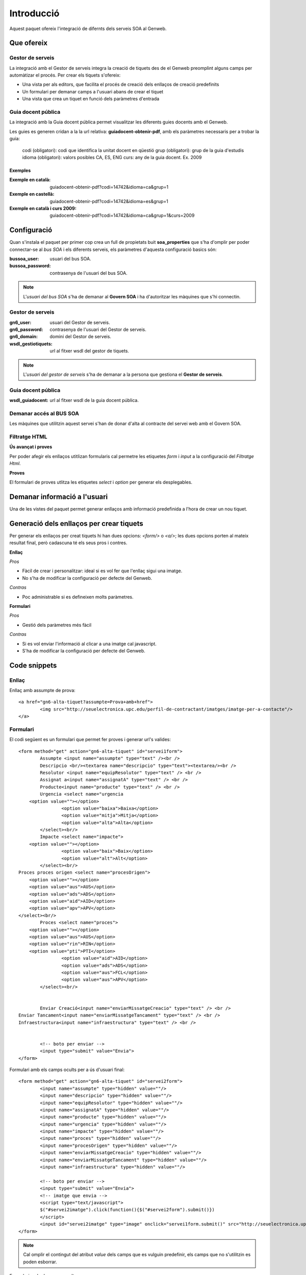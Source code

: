 Introducció
============

Aquest paquet ofereix l'integració de difernts dels serveis SOA al Genweb.

Que ofereix
-----------

Gestor de serveis
+++++++++++++++++

La integració amb el Gestor de serveis integra la creació de tiquets des de el Genweb preomplint alguns camps per automàtizar el procés. Per crear els tiquets s'ofereix:

- Una vista per als editors, que facilita el procés de creació dels enllaços de creació predefinits
- Un formulari per demanar camps a l'usuari abans de crear el tiquet
- Una vista que crea un tiquet en funció dels paràmetres d'entrada


Guia docent pública
+++++++++++++++++++

La integració amb la Guia docent pública permet visualitzar les diferents guies docents amb el Genweb.

Les guies es generen cridan a la la url relativa: **guiadocent-obtenir-pdf**, amb els paràmetres necessaris per a trobar la guia:

    codi (obligatori): codi que identifica la unitat docent en qüestió
    grup (obligatori): grup de la guia d'estudis
    idioma (obligatori): valors posibles CA, ES, ENG
    curs: any de la guia docent. Ex. 2009

Exemples
........

:Exemple en català: guiadocent-obtenir-pdf?codi=14742&idioma=ca&grup=1
:Exemple en castellà: guiadocent-obtenir-pdf?codi=14742&idioma=es&grup=1
:Exemple en català i curs 2009: guiadocent-obtenir-pdf?codi=14742&idioma=ca&grup=1&curs=2009


Configuració
------------

Quan s'instala el paquet per primer cop crea un full de propietats buit **soa_properties** que s'ha d'omplir per poder connectar-se al `bus SOA` i els diferents serveis, els paràmetres d'aquesta configuració basics són:

:bussoa_user: usuari del bus SOA.
:bussoa_password: contrasenya de l'usuari del bus SOA.

.. note::

    L'*usuari del bus SOA* s'ha de demanar al **Govern SOA** i ha d'autoritzar les màquines que s'hi connectin.

Gestor de serveis
+++++++++++++++++
:gn6_user: usuari del Gestor de serveis.
:gn6_password: contrasenya de l'usuari del Gestor de serveis.
:gn6_domain: domini del Gestor de serveis.
:wsdl_gestiotiquets: url al fitxer wsdl del gestor de tiquets.

.. note::

    L'*usuari del gestor de serveis* s'ha de demanar a la persona que gestiona el **Gestor de serveis**.

Guia docent pública
+++++++++++++++++++
:wsdl_guiadocent: url al fitxer wsdl de la guia docent pública.

Demanar accés al BUS SOA
++++++++++++++++++++++++

Les màquines que utilitzin aquest servei s'han de donar d'alta al contracte del servei web amb el Govern SOA.


Filtratge HTML
++++++++++++++
**Ús avançat i proves**

Per poder afegir els enllaços utitlizan formularis cal permetre les etiquetes `form` i `input` a la configuració del *Filtratge Html*.

**Proves**

El formulari de proves utlitza les etiquetes `select` i `option` per generar els desplegables.



Demanar informació a l'usuari
-----------------------------

Una de les vistes del paquet permet generar enllaços amb informació predefinida a l'hora de crear un nou tiquet.


Generació dels enllaços per crear tiquets
-----------------------------------------

Per generar els enllaços per creat tiquets hi han dues opcions: `<form/>` o `<a/>`; les dues opcions porten al mateix resultat final, però cadascuna té els seus pros i contres.

**Enllaç**

*Pros*

- Fàcil de crear i personalitzar: ideal si es vol fer que l'enllaç sigui una imatge.
- No s'ha de modificar la configuració per defecte del Genweb.

*Contras*

- Poc administrable si es defineixen molts paràmetres.


**Formulari**

*Pros*

- Gestió dels paràmetres més fàcil

*Contras*

- Si es vol enviar l'informació al clicar a una imatge cal javascript.
- S'ha de modificar la configuració per defecte del Genweb.


Code snippets
-------------

Enllaç
++++++

Enllaç amb assumpte de prova::

	<a href="gn6-alta-tiquet?assumpte=Prova+amb+href">
		<img src="http://seuelectronica.upc.edu/perfil-de-contractant/imatges/imatge-per-a-contacte"/>
	</a>

Formulari
+++++++++

El codi següent es un formulari que permet fer proves i generar url's valides::

	<form method="get" action="gn6-alta-tiquet" id="servei1form">
	 	Assumpte <input name="assumpte" type="text" /><br />
	 	Descripcio <br/><textarea name="descripcio" type="text"><textarea/><br />
	 	Resolutor <input name="equipResolutor" type="text" /> <br />
	 	Assignat a<input name="assignatA" type="text" /> <br />
	 	Producte<input name="producte" type="text" /> <br />
		Urgencia <select name="urgencia
            <option value=""></option>
			<option value="baixa">Baixa</option>
			<option value="mitja">Mitja</option>
			<option value="alta">Alta</option>
		</select><br/>
		Impacte <select name="impacte">
            <option value=""></option>
			<option value="baix">Baix</option>
			<option value="alt">Alt</option>
		</select><br/>
        Proces proces origen <select name="procesOrigen">
            <option value=""></option>
            <option value="aus">AUS</option>
            <option value="ads">ADS</option>
            <option value="aid">AID</option>
            <option value="apv">APV</option>
        </select><br/>
		Proces <select name="proces">
            <option value=""></option>
            <option value="aus">AUS</option>
            <option value="rin">RIN</option>
            <option value="pti">PTI</option>
			<option value="aid">AID</option>
			<option value="ads">ADS</option>
			<option value="aus">FCL</option>
			<option value="aus">APV</option>
		</select><br/>


		Enviar Creació<input name="enviarMissatgeCreacio" type="text" /> <br />
        Enviar Tancament<input name="enviarMissatgeTancament" type="text" /> <br />
        Infraestructura<input name="infraestructura" type="text" /> <br />


		<!-- boto per enviar -->
		<input type="submit" value="Envia">
	</form>

Formulari amb els camps ocults per a ús d'usuari final::

	<form method="get" action="gn6-alta-tiquet" id="servei2form">
	 	<input name="assumpte" type="hidden" value=""/>
	 	<input name="descripcio" type="hidden" value=""/>
	 	<input name="equipResolutor" type="hidden" value=""/>
	 	<input name="assignatA" type="hidden" value=""/>
	 	<input name="producte" type="hidden" value=""/>
		<input name="urgencia" type="hidden" value=""/>
		<input name="impacte" type="hidden" value=""/>
		<input name="proces" type="hidden" value=""/>
		<input name="procesOrigen" type="hidden" value=""/>
		<input name="enviarMissatgeCreacio" type="hidden" value=""/>
		<input name="enviarMissatgeTancament" type="hidden" value=""/>
		<input name="infraestructura" type="hidden" value=""/>

		<!-- boto per enviar -->
		<input type="submit" value="Envia">
		<!-- imatge que envia -->
		<script type="text/javascript">
		$("#servei2imatge").click(function(){$("#servei2form").submit()})
		</script>
		<input id="servei2imatge" type="image" onclick="servei1form.submit()" src="http://seuelectronica.upc.edu/perfil-de-contractant/imatges/imatge-per-a-contacte"/>
	</form>

.. note::

	Cal omplir el contingut del atribut *value* dels camps que es vulguin predefinir, els camps que no s'utilitzin es poden esborrar.

Formulari amb els camps ocults per a proves::

	<form method="get" action="gn6-alta-tiquet" id="servei3form">
	 	<input name="assumpte" type="hidden" value="Prova amb formulari i botó imatge"/>
		<!-- imatge que envia -->
		<script type="text/javascript">
		$("#servei3imatge").click(function(){$("#servei2form").submit()})
		</script>
		<input id="servei3imatge" type="image" onclick="servei1form.submit()" src="http://seuelectronica.upc.edu/perfil-de-contractant/imatges/imatge-per-a-contacte"/>
	</form>
